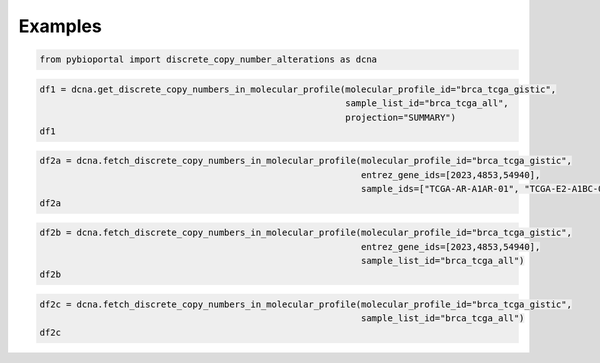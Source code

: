 .. raw:: html

  <hr>

.. raw:: html

    <head>
        <link rel="stylesheet" href="_static/css/notebook_cell_style.css" type="text/css">
    </head>     

Examples
^^^^^^^^

.. code:: ipython3

    from pybioportal import discrete_copy_number_alterations as dcna

.. code:: ipython3

    df1 = dcna.get_discrete_copy_numbers_in_molecular_profile(molecular_profile_id="brca_tcga_gistic", 
                                                              sample_list_id="brca_tcga_all", 
                                                              projection="SUMMARY")
    df1




.. raw:: html

    <div>
    <style scoped>
        .dataframe tbody tr th:only-of-type {
            vertical-align: middle;
        }
    
        .dataframe tbody tr th {
            vertical-align: top;
        }
    
        .dataframe thead th {
            text-align: right;
        }
    </style>
    <table border="1" class="dataframe">
      <thead>
        <tr style="text-align: right;">
          <th></th>
          <th>uniqueSampleKey</th>
          <th>uniquePatientKey</th>
          <th>molecularProfileId</th>
          <th>sampleId</th>
          <th>patientId</th>
          <th>entrezGeneId</th>
          <th>studyId</th>
          <th>alteration</th>
        </tr>
      </thead>
      <tbody>
        <tr>
          <th>0</th>
          <td>VENHQS1BUi1BMUFSLTAxOmJyY2FfdGNnYQ</td>
          <td>VENHQS1BUi1BMUFSOmJyY2FfdGNnYQ</td>
          <td>brca_tcga_gistic</td>
          <td>TCGA-AR-A1AR-01</td>
          <td>TCGA-AR-A1AR</td>
          <td>4853</td>
          <td>brca_tcga</td>
          <td>2</td>
        </tr>
        <tr>
          <th>1</th>
          <td>VENHQS1BUi1BMUFSLTAxOmJyY2FfdGNnYQ</td>
          <td>VENHQS1BUi1BMUFSOmJyY2FfdGNnYQ</td>
          <td>brca_tcga_gistic</td>
          <td>TCGA-AR-A1AR-01</td>
          <td>TCGA-AR-A1AR</td>
          <td>51205</td>
          <td>brca_tcga</td>
          <td>2</td>
        </tr>
        <tr>
          <th>2</th>
          <td>VENHQS1BUi1BMUFSLTAxOmJyY2FfdGNnYQ</td>
          <td>VENHQS1BUi1BMUFSOmJyY2FfdGNnYQ</td>
          <td>brca_tcga_gistic</td>
          <td>TCGA-AR-A1AR-01</td>
          <td>TCGA-AR-A1AR</td>
          <td>100874392</td>
          <td>brca_tcga</td>
          <td>2</td>
        </tr>
        <tr>
          <th>3</th>
          <td>VENHQS1BUi1BMUFSLTAxOmJyY2FfdGNnYQ</td>
          <td>VENHQS1BUi1BMUFSOmJyY2FfdGNnYQ</td>
          <td>brca_tcga_gistic</td>
          <td>TCGA-AR-A1AR-01</td>
          <td>TCGA-AR-A1AR</td>
          <td>284615</td>
          <td>brca_tcga</td>
          <td>2</td>
        </tr>
        <tr>
          <th>4</th>
          <td>VENHQS1BUi1BMUFSLTAxOmJyY2FfdGNnYQ</td>
          <td>VENHQS1BUi1BMUFSOmJyY2FfdGNnYQ</td>
          <td>brca_tcga_gistic</td>
          <td>TCGA-AR-A1AR-01</td>
          <td>TCGA-AR-A1AR</td>
          <td>148741</td>
          <td>brca_tcga</td>
          <td>2</td>
        </tr>
        <tr>
          <th>...</th>
          <td>...</td>
          <td>...</td>
          <td>...</td>
          <td>...</td>
          <td>...</td>
          <td>...</td>
          <td>...</td>
          <td>...</td>
        </tr>
        <tr>
          <th>613540</th>
          <td>VENHQS1FMi1BMUJDLTAxOmJyY2FfdGNnYQ</td>
          <td>VENHQS1FMi1BMUJDOmJyY2FfdGNnYQ</td>
          <td>brca_tcga_gistic</td>
          <td>TCGA-E2-A1BC-01</td>
          <td>TCGA-E2-A1BC</td>
          <td>57606</td>
          <td>brca_tcga</td>
          <td>-2</td>
        </tr>
        <tr>
          <th>613541</th>
          <td>VENHQS1FMi1BMUJDLTAxOmJyY2FfdGNnYQ</td>
          <td>VENHQS1FMi1BMUJDOmJyY2FfdGNnYQ</td>
          <td>brca_tcga_gistic</td>
          <td>TCGA-E2-A1BC-01</td>
          <td>TCGA-E2-A1BC</td>
          <td>201780</td>
          <td>brca_tcga</td>
          <td>-2</td>
        </tr>
        <tr>
          <th>613542</th>
          <td>VENHQS1FMi1BMUJDLTAxOmJyY2FfdGNnYQ</td>
          <td>VENHQS1FMi1BMUJDOmJyY2FfdGNnYQ</td>
          <td>brca_tcga_gistic</td>
          <td>TCGA-E2-A1BC-01</td>
          <td>TCGA-E2-A1BC</td>
          <td>7006</td>
          <td>brca_tcga</td>
          <td>-2</td>
        </tr>
        <tr>
          <th>613543</th>
          <td>VENHQS1FMi1BMUJDLTAxOmJyY2FfdGNnYQ</td>
          <td>VENHQS1FMi1BMUJDOmJyY2FfdGNnYQ</td>
          <td>brca_tcga_gistic</td>
          <td>TCGA-E2-A1BC-01</td>
          <td>TCGA-E2-A1BC</td>
          <td>326340</td>
          <td>brca_tcga</td>
          <td>-2</td>
        </tr>
        <tr>
          <th>613544</th>
          <td>VENHQS1FMi1BMUJDLTAxOmJyY2FfdGNnYQ</td>
          <td>VENHQS1FMi1BMUJDOmJyY2FfdGNnYQ</td>
          <td>brca_tcga_gistic</td>
          <td>TCGA-E2-A1BC-01</td>
          <td>TCGA-E2-A1BC</td>
          <td>9750</td>
          <td>brca_tcga</td>
          <td>-2</td>
        </tr>
      </tbody>
    </table>
    <p>613545 rows × 8 columns</p>
    </div>



.. code:: ipython3

    df2a = dcna.fetch_discrete_copy_numbers_in_molecular_profile(molecular_profile_id="brca_tcga_gistic", 
                                                                 entrez_gene_ids=[2023,4853,54940], 
                                                                 sample_ids=["TCGA-AR-A1AR-01", "TCGA-E2-A1BC-01"])
    df2a




.. raw:: html

    <div>
    <style scoped>
        .dataframe tbody tr th:only-of-type {
            vertical-align: middle;
        }
    
        .dataframe tbody tr th {
            vertical-align: top;
        }
    
        .dataframe thead th {
            text-align: right;
        }
    </style>
    <table border="1" class="dataframe">
      <thead>
        <tr style="text-align: right;">
          <th></th>
          <th>uniqueSampleKey</th>
          <th>uniquePatientKey</th>
          <th>molecularProfileId</th>
          <th>sampleId</th>
          <th>patientId</th>
          <th>entrezGeneId</th>
          <th>studyId</th>
          <th>alteration</th>
        </tr>
      </thead>
      <tbody>
        <tr>
          <th>0</th>
          <td>VENHQS1BUi1BMUFSLTAxOmJyY2FfdGNnYQ</td>
          <td>VENHQS1BUi1BMUFSOmJyY2FfdGNnYQ</td>
          <td>brca_tcga_gistic</td>
          <td>TCGA-AR-A1AR-01</td>
          <td>TCGA-AR-A1AR</td>
          <td>4853</td>
          <td>brca_tcga</td>
          <td>2</td>
        </tr>
        <tr>
          <th>1</th>
          <td>VENHQS1FMi1BMUJDLTAxOmJyY2FfdGNnYQ</td>
          <td>VENHQS1FMi1BMUJDOmJyY2FfdGNnYQ</td>
          <td>brca_tcga_gistic</td>
          <td>TCGA-E2-A1BC-01</td>
          <td>TCGA-E2-A1BC</td>
          <td>54940</td>
          <td>brca_tcga</td>
          <td>-2</td>
        </tr>
      </tbody>
    </table>
    </div>



.. code:: ipython3

    df2b = dcna.fetch_discrete_copy_numbers_in_molecular_profile(molecular_profile_id="brca_tcga_gistic", 
                                                                 entrez_gene_ids=[2023,4853,54940], 
                                                                 sample_list_id="brca_tcga_all")
    df2b




.. raw:: html

    <div>
    <style scoped>
        .dataframe tbody tr th:only-of-type {
            vertical-align: middle;
        }
    
        .dataframe tbody tr th {
            vertical-align: top;
        }
    
        .dataframe thead th {
            text-align: right;
        }
    </style>
    <table border="1" class="dataframe">
      <thead>
        <tr style="text-align: right;">
          <th></th>
          <th>uniqueSampleKey</th>
          <th>uniquePatientKey</th>
          <th>molecularProfileId</th>
          <th>sampleId</th>
          <th>patientId</th>
          <th>entrezGeneId</th>
          <th>studyId</th>
          <th>alteration</th>
        </tr>
      </thead>
      <tbody>
        <tr>
          <th>0</th>
          <td>VENHQS1BQy1BMjNILTAxOmJyY2FfdGNnYQ</td>
          <td>VENHQS1BQy1BMjNIOmJyY2FfdGNnYQ</td>
          <td>brca_tcga_gistic</td>
          <td>TCGA-AC-A23H-01</td>
          <td>TCGA-AC-A23H</td>
          <td>2023</td>
          <td>brca_tcga</td>
          <td>-2</td>
        </tr>
        <tr>
          <th>1</th>
          <td>VENHQS1HTS1BM1hMLTAxOmJyY2FfdGNnYQ</td>
          <td>VENHQS1HTS1BM1hMOmJyY2FfdGNnYQ</td>
          <td>brca_tcga_gistic</td>
          <td>TCGA-GM-A3XL-01</td>
          <td>TCGA-GM-A3XL</td>
          <td>2023</td>
          <td>brca_tcga</td>
          <td>-2</td>
        </tr>
        <tr>
          <th>2</th>
          <td>VENHQS1BNy1BNFNFLTAxOmJyY2FfdGNnYQ</td>
          <td>VENHQS1BNy1BNFNFOmJyY2FfdGNnYQ</td>
          <td>brca_tcga_gistic</td>
          <td>TCGA-A7-A4SE-01</td>
          <td>TCGA-A7-A4SE</td>
          <td>2023</td>
          <td>brca_tcga</td>
          <td>-2</td>
        </tr>
        <tr>
          <th>3</th>
          <td>VENHQS1PTC1BOTdDLTAxOmJyY2FfdGNnYQ</td>
          <td>VENHQS1PTC1BOTdDOmJyY2FfdGNnYQ</td>
          <td>brca_tcga_gistic</td>
          <td>TCGA-OL-A97C-01</td>
          <td>TCGA-OL-A97C</td>
          <td>2023</td>
          <td>brca_tcga</td>
          <td>-2</td>
        </tr>
        <tr>
          <th>4</th>
          <td>VENHQS1BOC1BMDlYLTAxOmJyY2FfdGNnYQ</td>
          <td>VENHQS1BOC1BMDlYOmJyY2FfdGNnYQ</td>
          <td>brca_tcga_gistic</td>
          <td>TCGA-A8-A09X-01</td>
          <td>TCGA-A8-A09X</td>
          <td>2023</td>
          <td>brca_tcga</td>
          <td>-2</td>
        </tr>
        <tr>
          <th>...</th>
          <td>...</td>
          <td>...</td>
          <td>...</td>
          <td>...</td>
          <td>...</td>
          <td>...</td>
          <td>...</td>
          <td>...</td>
        </tr>
        <tr>
          <th>168</th>
          <td>VENHQS1BMi1BMDRULTAxOmJyY2FfdGNnYQ</td>
          <td>VENHQS1BMi1BMDRUOmJyY2FfdGNnYQ</td>
          <td>brca_tcga_gistic</td>
          <td>TCGA-A2-A04T-01</td>
          <td>TCGA-A2-A04T</td>
          <td>54940</td>
          <td>brca_tcga</td>
          <td>2</td>
        </tr>
        <tr>
          <th>169</th>
          <td>VENHQS1BTy1BMEo0LTAxOmJyY2FfdGNnYQ</td>
          <td>VENHQS1BTy1BMEo0OmJyY2FfdGNnYQ</td>
          <td>brca_tcga_gistic</td>
          <td>TCGA-AO-A0J4-01</td>
          <td>TCGA-AO-A0J4</td>
          <td>54940</td>
          <td>brca_tcga</td>
          <td>2</td>
        </tr>
        <tr>
          <th>170</th>
          <td>VENHQS1BUS1BMDRMLTAxOmJyY2FfdGNnYQ</td>
          <td>VENHQS1BUS1BMDRMOmJyY2FfdGNnYQ</td>
          <td>brca_tcga_gistic</td>
          <td>TCGA-AQ-A04L-01</td>
          <td>TCGA-AQ-A04L</td>
          <td>54940</td>
          <td>brca_tcga</td>
          <td>2</td>
        </tr>
        <tr>
          <th>171</th>
          <td>VENHQS1BMi1BMDRVLTAxOmJyY2FfdGNnYQ</td>
          <td>VENHQS1BMi1BMDRVOmJyY2FfdGNnYQ</td>
          <td>brca_tcga_gistic</td>
          <td>TCGA-A2-A04U-01</td>
          <td>TCGA-A2-A04U</td>
          <td>54940</td>
          <td>brca_tcga</td>
          <td>2</td>
        </tr>
        <tr>
          <th>172</th>
          <td>VENHQS1CSC1BMEJQLTAxOmJyY2FfdGNnYQ</td>
          <td>VENHQS1CSC1BMEJQOmJyY2FfdGNnYQ</td>
          <td>brca_tcga_gistic</td>
          <td>TCGA-BH-A0BP-01</td>
          <td>TCGA-BH-A0BP</td>
          <td>54940</td>
          <td>brca_tcga</td>
          <td>2</td>
        </tr>
      </tbody>
    </table>
    <p>173 rows × 8 columns</p>
    </div>



.. code:: ipython3

    df2c = dcna.fetch_discrete_copy_numbers_in_molecular_profile(molecular_profile_id="brca_tcga_gistic", 
                                                                 sample_list_id="brca_tcga_all")
    df2c




.. raw:: html

    <div>
    <style scoped>
        .dataframe tbody tr th:only-of-type {
            vertical-align: middle;
        }
    
        .dataframe tbody tr th {
            vertical-align: top;
        }
    
        .dataframe thead th {
            text-align: right;
        }
    </style>
    <table border="1" class="dataframe">
      <thead>
        <tr style="text-align: right;">
          <th></th>
          <th>uniqueSampleKey</th>
          <th>uniquePatientKey</th>
          <th>molecularProfileId</th>
          <th>sampleId</th>
          <th>patientId</th>
          <th>entrezGeneId</th>
          <th>studyId</th>
          <th>alteration</th>
        </tr>
      </thead>
      <tbody>
        <tr>
          <th>0</th>
          <td>VENHQS1BUi1BMUFSLTAxOmJyY2FfdGNnYQ</td>
          <td>VENHQS1BUi1BMUFSOmJyY2FfdGNnYQ</td>
          <td>brca_tcga_gistic</td>
          <td>TCGA-AR-A1AR-01</td>
          <td>TCGA-AR-A1AR</td>
          <td>4853</td>
          <td>brca_tcga</td>
          <td>2</td>
        </tr>
        <tr>
          <th>1</th>
          <td>VENHQS1BUi1BMUFSLTAxOmJyY2FfdGNnYQ</td>
          <td>VENHQS1BUi1BMUFSOmJyY2FfdGNnYQ</td>
          <td>brca_tcga_gistic</td>
          <td>TCGA-AR-A1AR-01</td>
          <td>TCGA-AR-A1AR</td>
          <td>51205</td>
          <td>brca_tcga</td>
          <td>2</td>
        </tr>
        <tr>
          <th>2</th>
          <td>VENHQS1BUi1BMUFSLTAxOmJyY2FfdGNnYQ</td>
          <td>VENHQS1BUi1BMUFSOmJyY2FfdGNnYQ</td>
          <td>brca_tcga_gistic</td>
          <td>TCGA-AR-A1AR-01</td>
          <td>TCGA-AR-A1AR</td>
          <td>100874392</td>
          <td>brca_tcga</td>
          <td>2</td>
        </tr>
        <tr>
          <th>3</th>
          <td>VENHQS1BUi1BMUFSLTAxOmJyY2FfdGNnYQ</td>
          <td>VENHQS1BUi1BMUFSOmJyY2FfdGNnYQ</td>
          <td>brca_tcga_gistic</td>
          <td>TCGA-AR-A1AR-01</td>
          <td>TCGA-AR-A1AR</td>
          <td>284615</td>
          <td>brca_tcga</td>
          <td>2</td>
        </tr>
        <tr>
          <th>4</th>
          <td>VENHQS1BUi1BMUFSLTAxOmJyY2FfdGNnYQ</td>
          <td>VENHQS1BUi1BMUFSOmJyY2FfdGNnYQ</td>
          <td>brca_tcga_gistic</td>
          <td>TCGA-AR-A1AR-01</td>
          <td>TCGA-AR-A1AR</td>
          <td>148741</td>
          <td>brca_tcga</td>
          <td>2</td>
        </tr>
        <tr>
          <th>...</th>
          <td>...</td>
          <td>...</td>
          <td>...</td>
          <td>...</td>
          <td>...</td>
          <td>...</td>
          <td>...</td>
          <td>...</td>
        </tr>
        <tr>
          <th>613540</th>
          <td>VENHQS1FMi1BMUJDLTAxOmJyY2FfdGNnYQ</td>
          <td>VENHQS1FMi1BMUJDOmJyY2FfdGNnYQ</td>
          <td>brca_tcga_gistic</td>
          <td>TCGA-E2-A1BC-01</td>
          <td>TCGA-E2-A1BC</td>
          <td>57606</td>
          <td>brca_tcga</td>
          <td>-2</td>
        </tr>
        <tr>
          <th>613541</th>
          <td>VENHQS1FMi1BMUJDLTAxOmJyY2FfdGNnYQ</td>
          <td>VENHQS1FMi1BMUJDOmJyY2FfdGNnYQ</td>
          <td>brca_tcga_gistic</td>
          <td>TCGA-E2-A1BC-01</td>
          <td>TCGA-E2-A1BC</td>
          <td>201780</td>
          <td>brca_tcga</td>
          <td>-2</td>
        </tr>
        <tr>
          <th>613542</th>
          <td>VENHQS1FMi1BMUJDLTAxOmJyY2FfdGNnYQ</td>
          <td>VENHQS1FMi1BMUJDOmJyY2FfdGNnYQ</td>
          <td>brca_tcga_gistic</td>
          <td>TCGA-E2-A1BC-01</td>
          <td>TCGA-E2-A1BC</td>
          <td>7006</td>
          <td>brca_tcga</td>
          <td>-2</td>
        </tr>
        <tr>
          <th>613543</th>
          <td>VENHQS1FMi1BMUJDLTAxOmJyY2FfdGNnYQ</td>
          <td>VENHQS1FMi1BMUJDOmJyY2FfdGNnYQ</td>
          <td>brca_tcga_gistic</td>
          <td>TCGA-E2-A1BC-01</td>
          <td>TCGA-E2-A1BC</td>
          <td>326340</td>
          <td>brca_tcga</td>
          <td>-2</td>
        </tr>
        <tr>
          <th>613544</th>
          <td>VENHQS1FMi1BMUJDLTAxOmJyY2FfdGNnYQ</td>
          <td>VENHQS1FMi1BMUJDOmJyY2FfdGNnYQ</td>
          <td>brca_tcga_gistic</td>
          <td>TCGA-E2-A1BC-01</td>
          <td>TCGA-E2-A1BC</td>
          <td>9750</td>
          <td>brca_tcga</td>
          <td>-2</td>
        </tr>
      </tbody>
    </table>
    <p>613545 rows × 8 columns</p>
    </div>


